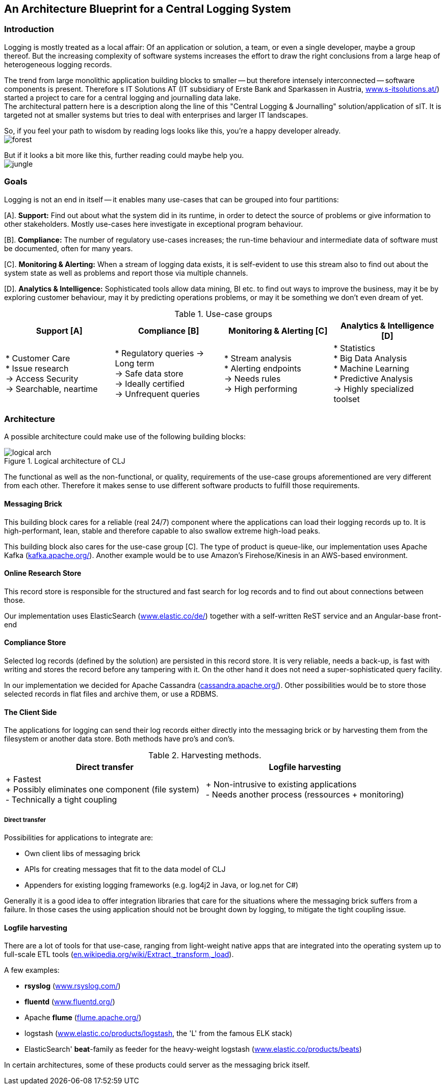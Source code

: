 :hide-uri-scheme:

== An Architecture Blueprint for a Central Logging System

=== Introduction
Logging is mostly treated as a local affair: Of an application or solution, a team, or even a single developer, maybe
a group thereof. But the increasing complexity of software systems increases the effort to draw the
right conclusions from a large heap of heterogeneous logging records.

The trend from large monolithic application building blocks to smaller -- but therefore intensely interconnected --
software components is present. Therefore s IT Solutions AT (IT subsidiary of Erste Bank and Sparkassen in Austria,
https://www.s-itsolutions.at/) started a project to care for a central logging and journalling data lake. +
The architectural pattern here is a description along the line of this "Central Logging & Journalling"
solution/application of sIT. It is targeted not at smaller systems but tries to deal with enterprises and larger IT
landscapes.

So, if you feel your path to wisdom by reading logs looks like this, you're a happy developer already. +
image:forest_log.jpg[forest, role="thumb"]

But if it looks a bit more like this, further reading could maybe help you. +
image:jungle_log.JPG[jungle, role="thumb"]

=== Goals
Logging is not an end in itself -- it enables many use-cases that can be grouped into four partitions:

[A]. *Support:* Find out about what the system did in its runtime, in order to detect the source of problems or give
information to other stakeholders. Mostly use-cases here investigate in exceptional program behaviour.

[B]. *Compliance:* The number of regulatory use-cases increases; the run-time behaviour and intermediate data of
software must be documented, often for many years.

[C]. *Monitoring & Alerting:* When a stream of logging data exists, it is self-evident to use this stream also to find
out about the system state as well as problems and report those via multiple channels.

[D]. *Analytics & Intelligence:* Sophisticated tools allow data mining, BI etc. to find out ways to improve the
business, may it be by exploring customer behaviour, may it by predicting operations problems, or may it be something
we don't even dream of yet.

.Use-case groups
[options=header, frame=all, grid=cols, cols="<,<,<,<"]
|===
|Support [A] | Compliance [B] | Monitoring & Alerting [C] | Analytics & Intelligence [D]

|   * Customer Care +
    * Issue research +
    -> Access Security +
    -> Searchable, neartime
|    * Regulatory queries
     -> Long term +
     -> Safe data store +
     -> Ideally certified +
     -> Unfrequent queries
|   * Stream analysis +
    * Alerting endpoints +
    -> Needs rules +
    -> High performing
|   * Statistics +
    * Big Data Analysis +
    * Machine Learning +
    * Predictive Analysis +
    -> Highly specialized toolset
|===

=== Architecture

A possible architecture could make use of the following building blocks:

[[clj-architecture]]
.Logical architecture of CLJ
image::logical_arch.png[]

The functional as well as the non-functional, or quality, requirements of the use-case groups aforementioned are
very different from each other. Therefore it makes sense to use different software products to fulfill those
requirements.

==== Messaging Brick
This building block cares for a reliable (real 24/7) component where the applications can load their logging records
up to. It is high-performant, lean, stable and therefore capable to also swallow extreme high-load peaks.

This building block also cares for the use-case group [C]. The type of product is queue-like, our implementation uses
Apache Kafka (https://kafka.apache.org/). Another example would be to use Amazon's Firehose/Kinesis in an AWS-based
environment.

==== Online Research Store
This record store is responsible for the structured and fast search for log records and to find out about connections
between those.

Our implementation uses ElasticSearch (https://www.elastic.co/de/) together with a self-written ReST service and an
Angular-base front-end

==== Compliance Store
Selected log records (defined by the solution) are persisted in this record store. It is very reliable, needs a
back-up, is fast with writing and stores the record before any tampering with it. On the other hand it does not need
a super-sophisticated query facility.

In our implementation we decided for Apache Cassandra (http://cassandra.apache.org/). Other possibilities would be
to store those selected records in flat files and archive them, or use a RDBMS.

==== The Client Side
The applications for logging can send their log records either directly into the messaging brick or by harvesting
them from the filesystem or another data store. Both methods have pro's and con's.

.Harvesting methods.
[options=header]
|===
| Direct transfer | Logfile harvesting

| + Fastest +
  + Possibly eliminates one component (file system) +
  - Technically a tight coupling
| + Non-intrusive to existing applications +
  - Needs another process (ressources + monitoring)
|===

===== Direct transfer
Possibilities for applications to integrate are:

- Own client libs of messaging brick
- APIs for creating messages that fit to the data model of CLJ
- Appenders for existing logging frameworks (e.g. log4j2 in Java, or log.net for C#)

Generally it is a good idea to offer integration libraries that care for the situations where the messaging brick
suffers from a failure. In those cases the using application should not be brought down by logging, to mitigate
the tight coupling issue.

==== Logfile harvesting
There are a lot of tools for that use-case, ranging from light-weight native apps that are integrated into the
operating system up to full-scale ETL tools (https://en.wikipedia.org/wiki/Extract,_transform,_load).

A few examples:

- **rsyslog** (http://www.rsyslog.com/)
- **fluentd** (https://www.fluentd.org/)
- Apache **flume** (https://flume.apache.org/)
- logstash (https://www.elastic.co/products/logstash, the 'L' from the famous ELK stack)
- ElasticSearch' **beat**-family as feeder for the heavy-weight logstash (https://www.elastic.co/products/beats)

In certain architectures, some of these products could server as the messaging brick itself.

